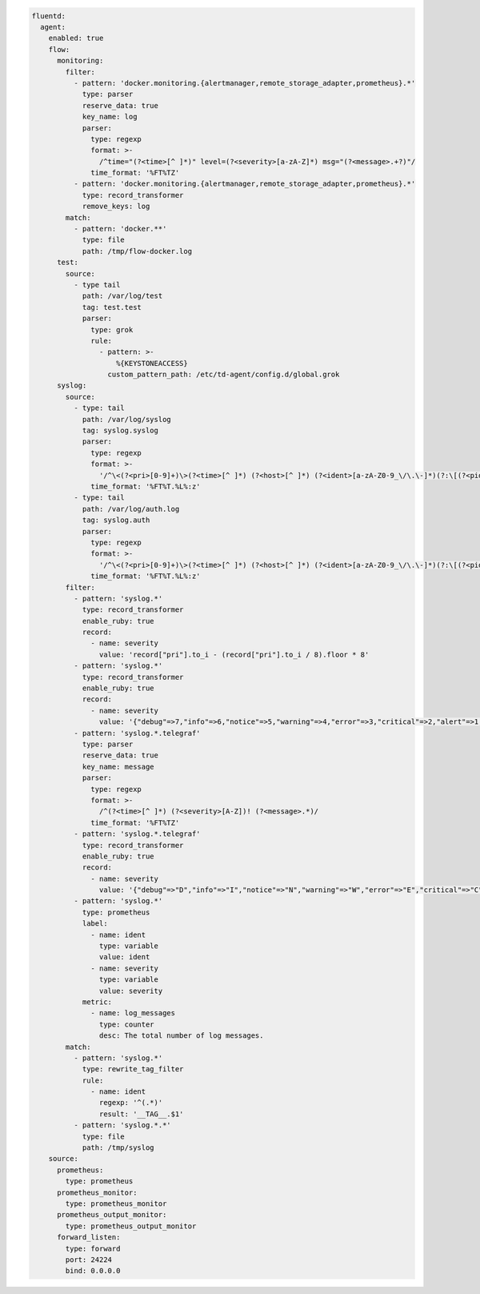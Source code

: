 
.. code-block:: yaml

  fluentd:
    agent:
      enabled: true
      flow:
        monitoring:
          filter:
            - pattern: 'docker.monitoring.{alertmanager,remote_storage_adapter,prometheus}.*'
              type: parser
              reserve_data: true
              key_name: log
              parser:
                type: regexp
                format: >-
                  /^time="(?<time>[^ ]*)" level=(?<severity>[a-zA-Z]*) msg="(?<message>.+?)"/
                time_format: '%FT%TZ'
            - pattern: 'docker.monitoring.{alertmanager,remote_storage_adapter,prometheus}.*'
              type: record_transformer
              remove_keys: log
          match:
            - pattern: 'docker.**'
              type: file
              path: /tmp/flow-docker.log
        test:
          source:
            - type tail
              path: /var/log/test
              tag: test.test
              parser:
                type: grok
                rule:
                  - pattern: >-
                      %{KEYSTONEACCESS}
                    custom_pattern_path: /etc/td-agent/config.d/global.grok
        syslog:
          source:
            - type: tail
              path: /var/log/syslog
              tag: syslog.syslog
              parser:
                type: regexp
                format: >-
                  '/^\<(?<pri>[0-9]+)\>(?<time>[^ ]*) (?<host>[^ ]*) (?<ident>[a-zA-Z0-9_\/\.\-]*)(?:\[(?<pid>[0-9]+)\])?(?:[^\:]*\:)? *(?<message>.*)$/'
                time_format: '%FT%T.%L%:z'
            - type: tail
              path: /var/log/auth.log
              tag: syslog.auth
              parser:
                type: regexp
                format: >-
                  '/^\<(?<pri>[0-9]+)\>(?<time>[^ ]*) (?<host>[^ ]*) (?<ident>[a-zA-Z0-9_\/\.\-]*)(?:\[(?<pid>[0-9]+)\])?(?:[^\:]*\:)? *(?<message>.*)$/'
                time_format: '%FT%T.%L%:z'
          filter:
            - pattern: 'syslog.*'
              type: record_transformer
              enable_ruby: true
              record:
                - name: severity
                  value: 'record["pri"].to_i - (record["pri"].to_i / 8).floor * 8'
            - pattern: 'syslog.*'
              type: record_transformer
              enable_ruby: true
              record:
                - name: severity
                  value: '{"debug"=>7,"info"=>6,"notice"=>5,"warning"=>4,"error"=>3,"critical"=>2,"alert"=>1,"emerg"=>0}.key(record["severity"])'
            - pattern: 'syslog.*.telegraf'
              type: parser
              reserve_data: true
              key_name: message
              parser:
                type: regexp
                format: >-
                  /^(?<time>[^ ]*) (?<severity>[A-Z])! (?<message>.*)/
                time_format: '%FT%TZ'
            - pattern: 'syslog.*.telegraf'
              type: record_transformer
              enable_ruby: true
              record:
                - name: severity
                  value: '{"debug"=>"D","info"=>"I","notice"=>"N","warning"=>"W","error"=>"E","critical"=>"C","alert"=>"A","emerg"=>"E"}.key(record["severity"])'
            - pattern: 'syslog.*'
              type: prometheus
              label:
                - name: ident
                  type: variable
                  value: ident
                - name: severity
                  type: variable
                  value: severity
              metric:
                - name: log_messages
                  type: counter
                  desc: The total number of log messages.
          match:
            - pattern: 'syslog.*'
              type: rewrite_tag_filter
              rule:
                - name: ident
                  regexp: '^(.*)'
                  result: '__TAG__.$1'
            - pattern: 'syslog.*.*'
              type: file
              path: /tmp/syslog
      source:
        prometheus:
          type: prometheus
        prometheus_monitor:
          type: prometheus_monitor
        prometheus_output_monitor:
          type: prometheus_output_monitor
        forward_listen:
          type: forward
          port: 24224
          bind: 0.0.0.0
